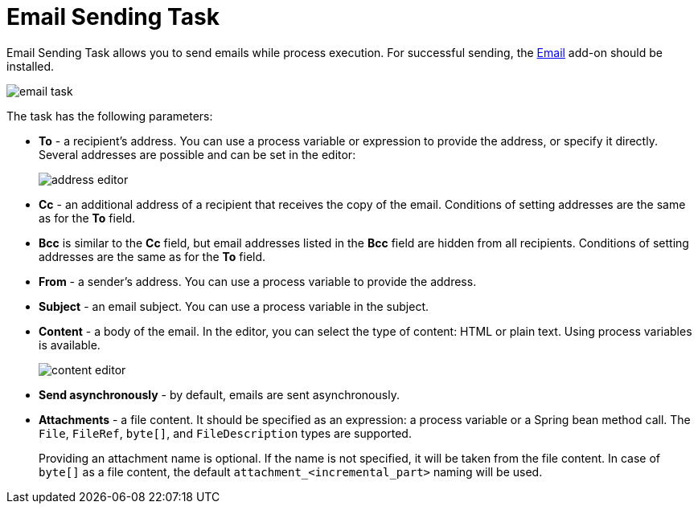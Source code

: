 = Email Sending Task

Email Sending Task allows you to send emails while process execution. For successful sending, the xref:email:index.adoc[Email] add-on should be installed.

image::email-task/email-task.png[align="center"]

The task has the following parameters:

* *To* - a recipient’s address. You can use a process variable or expression to provide the address, or specify it directly. Several addresses are possible and can be set in the editor:
+
image::email-task/address-editor.png[align="center"]
+
* *Cc* - an additional address of a recipient that receives the copy of the email. Conditions of setting addresses are the same as for the *To* field.
* *Bcc* is similar to the *Cc* field, but email addresses listed in the *Bcc* field are hidden from all recipients. Conditions of setting addresses are the same as for the *To* field.
* *From* - a sender’s address. You can use a process variable to provide the address.
* *Subject* - an email subject. You can use a process variable in the subject.
* *Content* - a body of the email. In the editor, you can select the type of content: HTML or plain text. Using process variables is available.
+
image::email-task/content-editor.png[align="center"]
+
* *Send asynchronously* - by default, emails are sent asynchronously. 
* *Attachments* - a file content. It should be specified as an expression: a process variable or a Spring bean method call. The `File`, `FileRef`, `byte[]`, and `FileDescription` types are supported.
+
Providing an attachment name is optional. If the name is not specified, it will be taken from the file content. In case of `byte[]` as a file content, the default `attachment_<incremental_part>` naming will be used.

